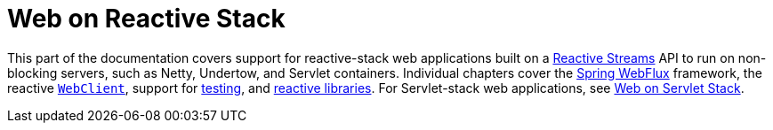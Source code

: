 [[spring-web-reactive]]
= Web on Reactive Stack

This part of the documentation covers support for reactive-stack web applications built
on a https://www.reactive-streams.org/[Reactive Streams] API to run on non-blocking
servers, such as Netty, Undertow, and Servlet containers. Individual chapters cover
the xref:web/webflux.adoc#webflux[Spring WebFlux] framework,
the reactive xref:web/webflux-webclient.adoc[`WebClient`], support for xref:web-reactive.adoc#webflux-test[testing],
and xref:web-reactive.adoc#webflux-reactive-libraries[reactive libraries]. For Servlet-stack web applications,
see xref:web.adoc[Web on Servlet Stack].

